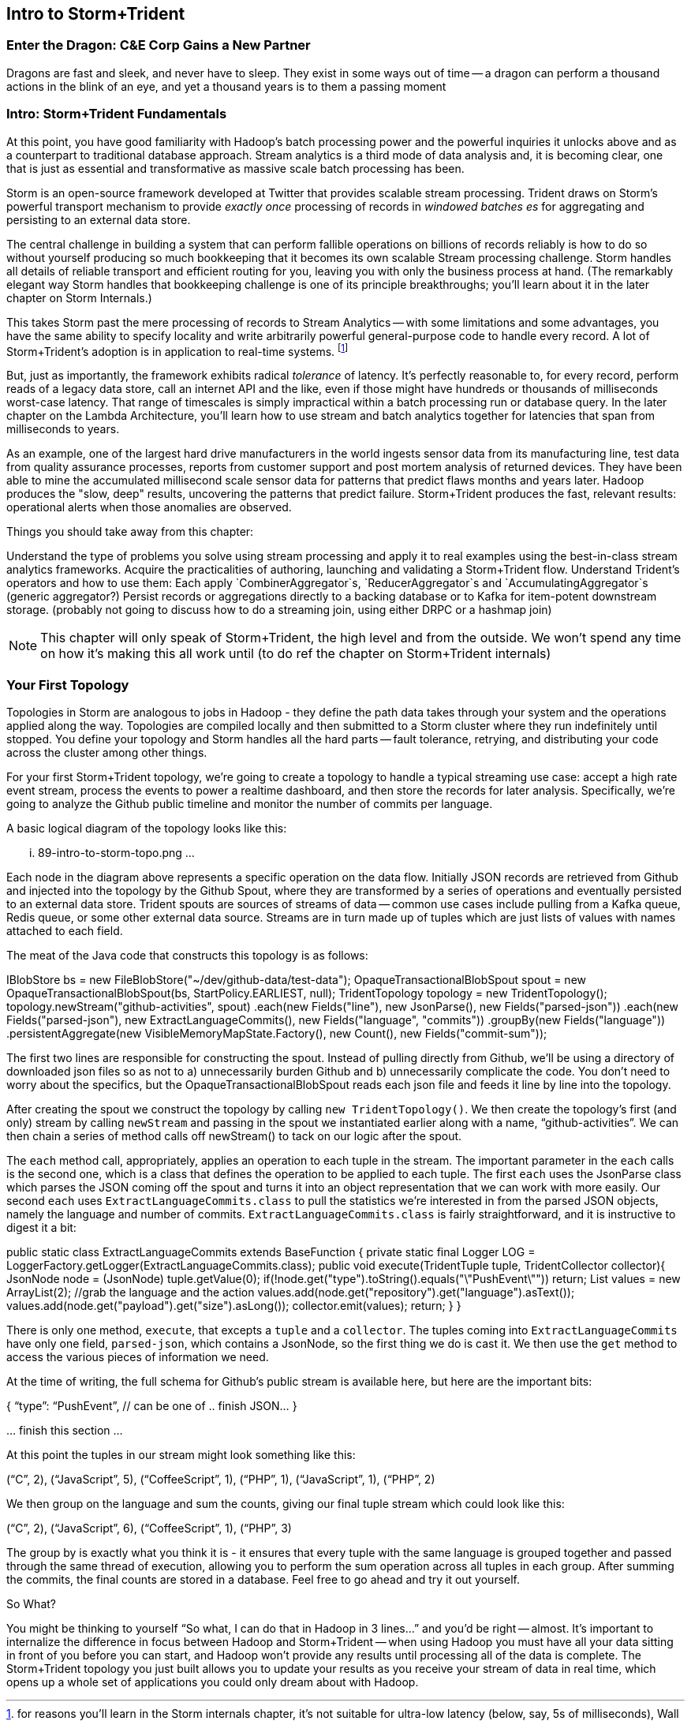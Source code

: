 [[intro_to_storm_trident]]
== Intro to Storm+Trident

=== Enter the Dragon: C&E Corp Gains a New Partner

Dragons are fast and sleek, and never have to sleep. They exist in some ways out of time -- a dragon can perform a thousand actions in the blink of an eye, and yet a thousand years is to them a passing moment


=== Intro: Storm+Trident Fundamentals

At this point, you have good familiarity with Hadoop’s batch processing power and the powerful inquiries it unlocks above and as a counterpart to traditional database approach.  Stream analytics is a third mode of data analysis and, it is becoming clear, one that is just as essential and transformative as massive scale batch processing has been.  

Storm is an open-source framework developed at Twitter that provides scalable stream processing.  Trident draws on Storm’s powerful transport mechanism to provide _exactly once_ processing of records in _windowed batches es_ for aggregating and persisting
to an external data store.   

The central challenge in building a system that can perform fallible operations on billions of records reliably is how to do so without yourself producing so much bookkeeping that it becomes its own scalable Stream processing challenge.  Storm handles all details of reliable transport and efficient routing for you, leaving you with only the business process at hand.  (The remarkably elegant way Storm handles that bookkeeping challenge is one of its principle breakthroughs; you’ll learn about it in the later chapter on Storm Internals.)

This takes Storm past the mere processing of records to Stream Analytics -- with some limitations and some advantages, you have the same ability to specify locality and write arbitrarily powerful general-purpose code to handle every record.  A lot of Storm+Trident’s adoption is in application to real-time systems. footnote:[for reasons you’ll learn in the Storm internals chapter, it’s not suitable for ultra-low latency (below, say, 5s of milliseconds), Wall Street-type applications, but if latencies above that are real-time enough for you, Storm+Trident shines.]

But, just as importantly, the framework exhibits radical _tolerance_ of latency.  It’s perfectly reasonable to, for every record, perform reads of a legacy data store, call an internet API and the like, even if those might have hundreds or thousands of milliseconds worst-case latency.  That range of timescales is simply impractical within a batch processing run or database query.  In the later chapter on the Lambda Architecture, you’ll learn how to use stream and batch analytics together for latencies that span from milliseconds to years.  

As an example, one of the largest hard drive manufacturers in the world  ingests sensor data from its manufacturing line, test data from quality assurance processes, reports from customer support and post mortem analysis of returned devices.  They have been able to mine the accumulated millisecond scale sensor data for patterns that predict flaws months and years later.  Hadoop produces the "slow, deep" results, uncovering the patterns that predict failure.  Storm+Trident produces the fast, relevant results:  operational alerts when those anomalies are observed.

Things you should take away from this chapter:

Understand the type of problems you solve using stream processing and apply it to real examples using the best-in-class stream analytics frameworks.
Acquire the practicalities of authoring, launching and validating a Storm+Trident flow.  
Understand Trident’s operators and how to use them:  Each apply `CombinerAggregator`s, `ReducerAggregator`s and `AccumulatingAggregator`s (generic aggregator?)
Persist records or aggregations directly to a backing database or to Kafka for item-potent downstream storage.
(probably not going to discuss how to do a streaming join, using either DRPC or a hashmap join)

NOTE: This chapter will only speak of Storm+Trident, the high level and from the outside. We won’t spend any time on how it’s making this all work until (to do ref the chapter on Storm+Trident internals)

=== Your First Topology

Topologies in Storm are analogous to jobs in Hadoop - they define the path data takes through your system and the operations applied along the way. Topologies are compiled locally and then submitted to a Storm cluster where they run indefinitely until stopped. You define your topology and Storm handles all the hard parts -- fault tolerance, retrying, and distributing your code across the cluster among other things.

For your first Storm+Trident topology, we’re going to create a topology to handle a typical streaming use case: accept a high rate event stream, process the events to power a realtime dashboard, and then store the records for later analysis. Specifically, we’re going to analyze the Github public timeline and monitor the number of commits per language.

A basic logical diagram of the topology looks like this:

... 89-intro-to-storm-topo.png ...

Each node in the diagram above represents a specific operation on the data flow. Initially JSON records are retrieved from Github and injected into the topology by the Github Spout, where they are transformed by a series of operations and eventually persisted to an external data store. Trident spouts are sources of streams of data -- common use cases include pulling from a Kafka queue, Redis queue, or some other external data source. Streams are in turn made up of tuples which are just lists of values with names attached to each field.

The meat of the Java code that constructs this topology is as follows:

IBlobStore bs = new FileBlobStore("~/dev/github-data/test-data");
OpaqueTransactionalBlobSpout spout = new OpaqueTransactionalBlobSpout(bs, StartPolicy.EARLIEST, null);    
TridentTopology topology = new TridentTopology();
  topology.newStream("github-activities", spout)
    .each(new Fields("line"), new JsonParse(), new Fields("parsed-json"))
    .each(new Fields("parsed-json"), new ExtractLanguageCommits(), new Fields("language", "commits"))
    .groupBy(new Fields("language"))
    .persistentAggregate(new VisibleMemoryMapState.Factory(), new Count(), new Fields("commit-sum"));

The first two lines are responsible for constructing the spout. Instead of pulling directly from Github, we’ll be using a directory of downloaded json files so as not to a) unnecessarily burden Github and b) unnecessarily complicate the code. You don’t need to worry about the specifics, but the OpaqueTransactionalBlobSpout reads each json file and feeds it line by line into the topology.

After creating the spout we construct the topology by calling `new TridentTopology()`. We then create the topology’s first (and only) stream by calling `newStream` and passing in the spout we instantiated earlier along with a name, “github-activities”. We can then chain a series of method calls off newStream() to tack on our logic after the spout.

The `each` method call, appropriately, applies an operation to each tuple in the stream. The important parameter in the `each` calls is the second one, which is a class that defines the operation to be applied to each tuple. The first `each` uses the JsonParse class which parses the JSON coming off the spout and turns it into an object representation that we can work with more easily. Our second `each` uses `ExtractLanguageCommits.class` to pull the statistics we’re interested in from the parsed JSON objects, namely the language and number of commits. `ExtractLanguageCommits.class` is fairly straightforward, and it is instructive to digest it a bit:

public static class ExtractLanguageCommits extends BaseFunction {
    private static final Logger LOG = LoggerFactory.getLogger(ExtractLanguageCommits.class);
    public void execute(TridentTuple tuple, TridentCollector collector){
      JsonNode node = (JsonNode) tuple.getValue(0);
      if(!node.get("type").toString().equals("\"PushEvent\"")) return;
      List values = new ArrayList(2);
      //grab the language and the action
      values.add(node.get("repository").get("language").asText());
      values.add(node.get("payload").get("size").asLong());
      collector.emit(values);
      return;
    }
  }

There is only one method, `execute`, that excepts a `tuple` and a `collector`. The tuples coming into `ExtractLanguageCommits` have only one field, `parsed-json`, which contains a JsonNode, so the first thing we do is cast it. We then use the `get` method to access the various pieces of information we need.

At the time of writing, the full schema for Github’s public stream is available here, but here are the important bits:

{ “type”: “PushEvent”, // can be one of 
  .. finish JSON…
}

… finish this section ...

At this point the tuples in our stream might look something like this:

(“C”, 2), (“JavaScript”, 5), (“CoffeeScript”, 1), (“PHP”, 1), (“JavaScript”, 1), (“PHP”, 2)

We then group on the language and sum the counts, giving our final tuple stream which could look like this:

(“C”, 2), (“JavaScript”, 6), (“CoffeeScript”, 1), (“PHP”, 3)

The group by is exactly what you think it is - it ensures that every tuple with the same language is grouped together and passed through the same thread of execution, allowing you to perform the sum operation across all tuples in each group. After summing the commits, the final counts are stored in a database. Feel free to go ahead and try it out yourself.

So What?

You might be thinking to yourself “So what, I can do that in Hadoop in 3 lines...” and you’d be right -- almost. It’s important to internalize the difference in focus between Hadoop and Storm+Trident -- when using Hadoop you must have all your data sitting in front of you before you can start, and Hadoop won’t provide any results until processing all of the data is complete. The Storm+Trident topology you just built allows you to update your results as you receive your stream of data in real time, which opens up a whole set of applications you could only dream about with Hadoop.

